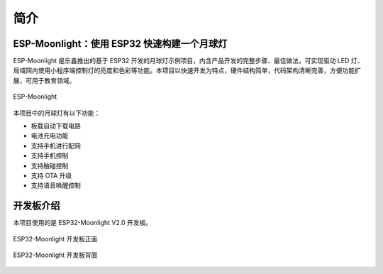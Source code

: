 简介
============



ESP-Moonlight：使用 ESP32 快速构建一个月球灯
---------------------------------------------

ESP-Moonlight 是乐鑫推出的基于 ESP32 开发的月球灯示例项目，内含产品开发的完整步骤、最佳做法，可实现驱动 LED 灯、局域网内使用小程序端控制灯的亮度和色彩等功能。本项目以快速开发为特点，硬件结构简单，代码架构清晰完善，方便功能扩展，可用于教育领域。

.. figure:: ../_static/moonlight2.jpg
    :align: center
    :alt: esp-moonlight
    :figclass: align-center

    ESP-Moonlight

本项目中的月球灯有以下功能：

- 板载自动下载电路
- 电池充电功能
- 支持手机进行配网
- 支持手机控制
- 支持触碰控制
- 支持 OTA 升级
- 支持语音唤醒控制


开发板介绍
-----------

本项目使用的是 ESP32-Moonlight V2.0 开发板。

.. figure:: ../_static/ESP32-Moonlight_front.png
    :alt: front
    :width: 600
    :align: center

    ESP32-Moonlight 开发板正面

.. figure:: ../_static/ESP32-Moonlight_back.png
    :alt: back
    :width: 600
    :align: center

    ESP32-Moonlight 开发板背面






